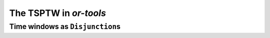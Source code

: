 ..  _first_tsptw_implementation:

The TSPTW in *or-tools*
===========================

..  only:: draft

    sds



Time windows as ``Disjunction``\s
--------------------------------------

..  only:: draft

    sds

..  raw:: html
    
    <br><br><br><br><br><br><br><br><br><br><br><br><br><br><br><br><br><br><br><br><br><br><br><br><br><br><br>
    <br><br><br><br><br><br><br><br><br><br><br><br><br><br><br><br><br><br><br><br><br><br><br><br><br><br><br>

